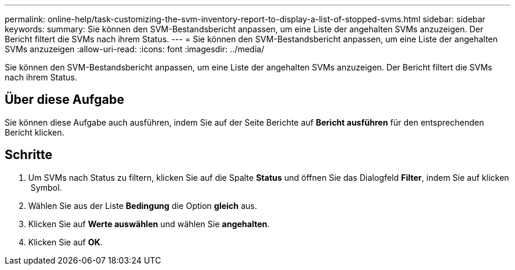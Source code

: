 ---
permalink: online-help/task-customizing-the-svm-inventory-report-to-display-a-list-of-stopped-svms.html 
sidebar: sidebar 
keywords:  
summary: Sie können den SVM-Bestandsbericht anpassen, um eine Liste der angehalten SVMs anzuzeigen. Der Bericht filtert die SVMs nach ihrem Status. 
---
= Sie können den SVM-Bestandsbericht anpassen, um eine Liste der angehalten SVMs anzuzeigen
:allow-uri-read: 
:icons: font
:imagesdir: ../media/


[role="lead"]
Sie können den SVM-Bestandsbericht anpassen, um eine Liste der angehalten SVMs anzuzeigen. Der Bericht filtert die SVMs nach ihrem Status.



== Über diese Aufgabe

Sie können diese Aufgabe auch ausführen, indem Sie auf der Seite Berichte auf *Bericht ausführen* für den entsprechenden Bericht klicken.



== Schritte

. Um SVMs nach Status zu filtern, klicken Sie auf die Spalte *Status* und öffnen Sie das Dialogfeld *Filter*, indem Sie auf klicken image:../media/click-to-filter.gif[""] Symbol.
. Wählen Sie aus der Liste *Bedingung* die Option *gleich* aus.
. Klicken Sie auf *Werte auswählen* und wählen Sie *angehalten*.
. Klicken Sie auf *OK*.

